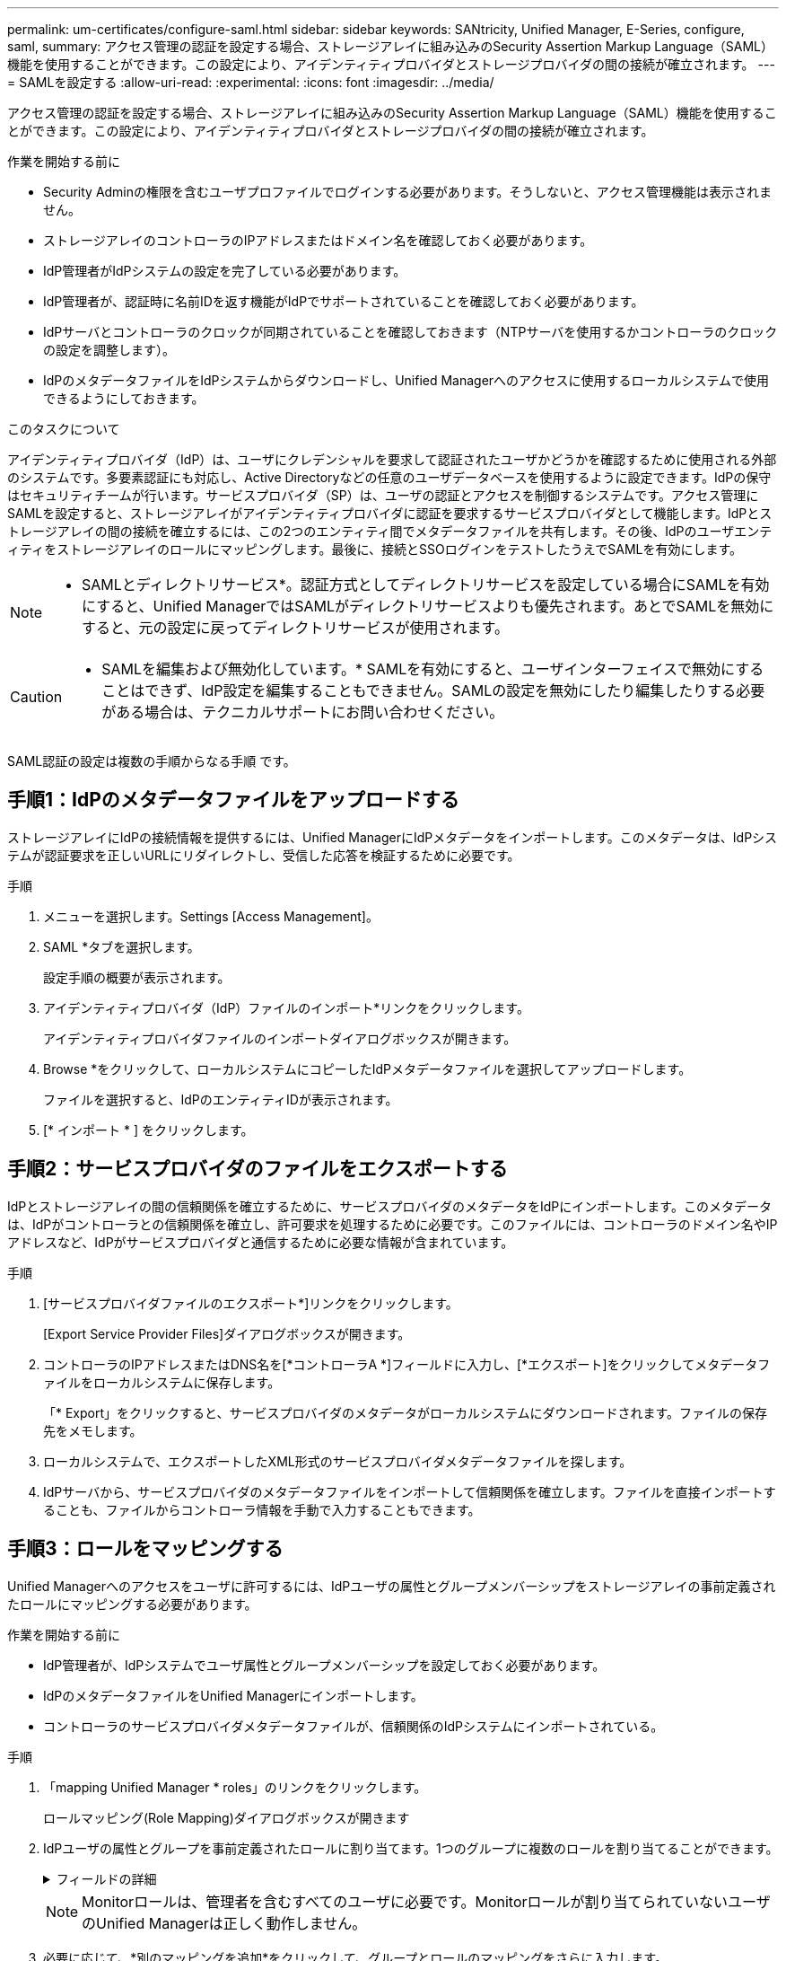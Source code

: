 ---
permalink: um-certificates/configure-saml.html 
sidebar: sidebar 
keywords: SANtricity, Unified Manager, E-Series, configure, saml, 
summary: アクセス管理の認証を設定する場合、ストレージアレイに組み込みのSecurity Assertion Markup Language（SAML）機能を使用することができます。この設定により、アイデンティティプロバイダとストレージプロバイダの間の接続が確立されます。 
---
= SAMLを設定する
:allow-uri-read: 
:experimental: 
:icons: font
:imagesdir: ../media/


[role="lead"]
アクセス管理の認証を設定する場合、ストレージアレイに組み込みのSecurity Assertion Markup Language（SAML）機能を使用することができます。この設定により、アイデンティティプロバイダとストレージプロバイダの間の接続が確立されます。

.作業を開始する前に
* Security Adminの権限を含むユーザプロファイルでログインする必要があります。そうしないと、アクセス管理機能は表示されません。
* ストレージアレイのコントローラのIPアドレスまたはドメイン名を確認しておく必要があります。
* IdP管理者がIdPシステムの設定を完了している必要があります。
* IdP管理者が、認証時に名前IDを返す機能がIdPでサポートされていることを確認しておく必要があります。
* IdPサーバとコントローラのクロックが同期されていることを確認しておきます（NTPサーバを使用するかコントローラのクロックの設定を調整します）。
* IdPのメタデータファイルをIdPシステムからダウンロードし、Unified Managerへのアクセスに使用するローカルシステムで使用できるようにしておきます。


.このタスクについて
アイデンティティプロバイダ（IdP）は、ユーザにクレデンシャルを要求して認証されたユーザかどうかを確認するために使用される外部のシステムです。多要素認証にも対応し、Active Directoryなどの任意のユーザデータベースを使用するように設定できます。IdPの保守はセキュリティチームが行います。サービスプロバイダ（SP）は、ユーザの認証とアクセスを制御するシステムです。アクセス管理にSAMLを設定すると、ストレージアレイがアイデンティティプロバイダに認証を要求するサービスプロバイダとして機能します。IdPとストレージアレイの間の接続を確立するには、この2つのエンティティ間でメタデータファイルを共有します。その後、IdPのユーザエンティティをストレージアレイのロールにマッピングします。最後に、接続とSSOログインをテストしたうえでSAMLを有効にします。

[NOTE]
====
* SAMLとディレクトリサービス*。認証方式としてディレクトリサービスを設定している場合にSAMLを有効にすると、Unified ManagerではSAMLがディレクトリサービスよりも優先されます。あとでSAMLを無効にすると、元の設定に戻ってディレクトリサービスが使用されます。

====
[CAUTION]
====
* SAMLを編集および無効化しています。* SAMLを有効にすると、ユーザインターフェイスで無効にすることはできず、IdP設定を編集することもできません。SAMLの設定を無効にしたり編集したりする必要がある場合は、テクニカルサポートにお問い合わせください。

====
SAML認証の設定は複数の手順からなる手順 です。



== 手順1：IdPのメタデータファイルをアップロードする

ストレージアレイにIdPの接続情報を提供するには、Unified ManagerにIdPメタデータをインポートします。このメタデータは、IdPシステムが認証要求を正しいURLにリダイレクトし、受信した応答を検証するために必要です。

.手順
. メニューを選択します。Settings [Access Management]。
. SAML *タブを選択します。
+
設定手順の概要が表示されます。

. アイデンティティプロバイダ（IdP）ファイルのインポート*リンクをクリックします。
+
アイデンティティプロバイダファイルのインポートダイアログボックスが開きます。

. Browse *をクリックして、ローカルシステムにコピーしたIdPメタデータファイルを選択してアップロードします。
+
ファイルを選択すると、IdPのエンティティIDが表示されます。

. [* インポート * ] をクリックします。




== 手順2：サービスプロバイダのファイルをエクスポートする

IdPとストレージアレイの間の信頼関係を確立するために、サービスプロバイダのメタデータをIdPにインポートします。このメタデータは、IdPがコントローラとの信頼関係を確立し、許可要求を処理するために必要です。このファイルには、コントローラのドメイン名やIPアドレスなど、IdPがサービスプロバイダと通信するために必要な情報が含まれています。

.手順
. [サービスプロバイダファイルのエクスポート*]リンクをクリックします。
+
[Export Service Provider Files]ダイアログボックスが開きます。

. コントローラのIPアドレスまたはDNS名を[*コントローラA *]フィールドに入力し、[*エクスポート]をクリックしてメタデータファイルをローカルシステムに保存します。
+
「* Export」をクリックすると、サービスプロバイダのメタデータがローカルシステムにダウンロードされます。ファイルの保存先をメモします。

. ローカルシステムで、エクスポートしたXML形式のサービスプロバイダメタデータファイルを探します。
. IdPサーバから、サービスプロバイダのメタデータファイルをインポートして信頼関係を確立します。ファイルを直接インポートすることも、ファイルからコントローラ情報を手動で入力することもできます。




== 手順3：ロールをマッピングする

Unified Managerへのアクセスをユーザに許可するには、IdPユーザの属性とグループメンバーシップをストレージアレイの事前定義されたロールにマッピングする必要があります。

.作業を開始する前に
* IdP管理者が、IdPシステムでユーザ属性とグループメンバーシップを設定しておく必要があります。
* IdPのメタデータファイルをUnified Managerにインポートします。
* コントローラのサービスプロバイダメタデータファイルが、信頼関係のIdPシステムにインポートされている。


.手順
. 「mapping Unified Manager * roles」のリンクをクリックします。
+
ロールマッピング(Role Mapping)ダイアログボックスが開きます

. IdPユーザの属性とグループを事前定義されたロールに割り当てます。1つのグループに複数のロールを割り当てることができます。
+
.フィールドの詳細
[%collapsible]
====
[cols="25h,~"]
|===
| 設定 | 説明 


 a| 
*マッピング*



 a| 
ユーザー属性
 a| 
マッピングするSAMLグループの属性（「member of」など）を指定します。



 a| 
属性値
 a| 
マッピングするグループの属性値を指定します。正規表現がサポートされます。正規表現パターンの一部でない場合は、これらの特殊な正規表現文字をバックスラッシュ（「\」）でエスケープする必要があります



 a| 
ロール
 a| 
フィールド内をクリックし、属性にマッピングするストレージアレイのロールを選択します。追加するロールを1つずつ選択する必要があります。MonitorロールはUnified Managerにログインするために必要な他のロールと一緒に指定する必要があります。また、少なくとも1つのグループにSecurity Adminロールを割り当てる必要があります。

各ロールの権限は次のとおりです。

** * Storage admin *--ストレージ・オブジェクト（ボリュームやディスク・プールなど）への読み取り/書き込みのフル・アクセス。セキュリティ構成へのアクセスはありません。
** * Security admin *--アクセス管理、証明書管理、監査ログ管理のセキュリティ構成へのアクセス、および従来の管理インターフェイス（SYMbol）のオン/オフの切り替え機能。
** * Support admin *--ストレージアレイのすべてのハードウェアリソース、障害データ、MELイベント、およびコントローラファームウェアアップグレードへのアクセス。ストレージオブジェクトやセキュリティ設定にはアクセスできません。
** *Monitor *--すべてのストレージオブジェクトへの読み取り専用アクセスが可能ですが、セキュリティ設定へのアクセスはありません。


|===
====
+
[NOTE]
====
Monitorロールは、管理者を含むすべてのユーザに必要です。Monitorロールが割り当てられていないユーザのUnified Managerは正しく動作しません。

====
. 必要に応じて、*別のマッピングを追加*をクリックして、グループとロールのマッピングをさらに入力します。
+
[NOTE]
====
ロールのマッピングは、SAMLを有効にしたあとに変更できます。

====
. マッピングが終了したら、*保存*をクリックします。




== 手順4：SSOログインをテストする

IdPシステムとストレージアレイが通信できることを確認するために、必要に応じてSSOログインをテストできます。このテストは、SAMLを有効にする最後の手順でも実行します。

.作業を開始する前に
* IdPのメタデータファイルをUnified Managerにインポートします。
* コントローラのサービスプロバイダメタデータファイルが、信頼関係のIdPシステムにインポートされている。


.手順
. [Test SSO Login*]リンクを選択します。
+
SSOクレデンシャルを入力するためのダイアログボックスが表示されます。

. Security AdminとMonitorの両方の権限を持つユーザのログインクレデンシャルを入力します。
+
ログインのテストを実行している間、ダイアログボックスが開きます。

. テストに成功したことを示すメッセージを確認します。テストに成功した場合は、SAMLを有効にする次の手順に進みます。
+
テストが正常に完了しない場合は、エラーメッセージに詳細が表示されます。次の点を確認してください。

+
** ユーザがSecurity AdminとMonitorの権限を持つグループに属していること。
** アップロードしたIdPサーバのメタデータが正しいこと。
** SPメタデータファイル内のコントローラアドレスが正しい。






== 手順5：SAMLを有効にする

最後に、ユーザ認証用のSAMLの設定を完了します。このプロセスでは、SSOログインのテストも求められます。SSOログインのテストプロセスについては、前の手順で説明したとおりです。

.作業を開始する前に
* IdPのメタデータファイルをUnified Managerにインポートします。
* コントローラのサービスプロバイダメタデータファイルが、信頼関係のIdPシステムにインポートされている。
* 少なくともMonitorロールとSecurity Adminロールを1つずつマッピングしておきます。


[CAUTION]
====
* SAMLを編集および無効化しています。* SAMLを有効にすると、ユーザインターフェイスで無効にすることはできず、IdP設定を編集することもできません。SAMLの設定を無効にしたり編集したりする必要がある場合は、テクニカルサポートにお問い合わせください。

====
.手順
. [* SAML *]タブで、[* SAMLを有効にする]リンクを選択します。
+
[Confirm Enable SAML（SAMLを有効にする）]ダイアログボックスが開きます。

. 「enable」と入力し、「* Enable」をクリックします。
. SSOログインのテスト用にユーザクレデンシャルを入力します。


.結果
SAMLが有効になると、アクティブなセッションはすべて終了され、SAMLを使用したユーザの認証が開始されます。
